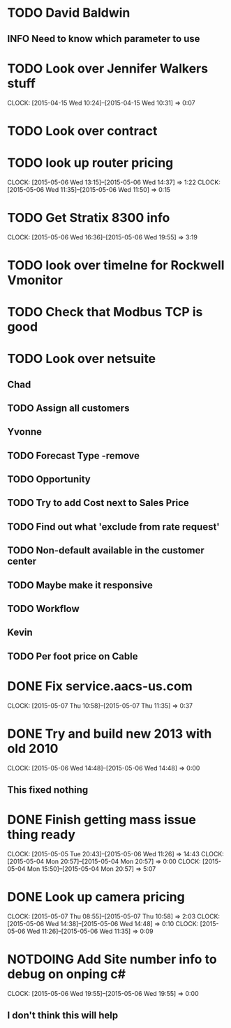 
* TODO David Baldwin
** INFO Need to know which parameter to use  
* TODO Look over Jennifer Walkers stuff
  CLOCK: [2015-04-15 Wed 10:24]--[2015-04-15 Wed 10:31] =>  0:07
   
* TODO Look over contract 
* TODO look up router pricing 
  CLOCK: [2015-05-06 Wed 13:15]--[2015-05-06 Wed 14:37] =>  1:22
  CLOCK: [2015-05-06 Wed 11:35]--[2015-05-06 Wed 11:50] =>  0:15
* TODO Get Stratix 8300 info
  CLOCK: [2015-05-06 Wed 16:36]--[2015-05-06 Wed 19:55] =>  3:19

* TODO look over timelne for Rockwell Vmonitor
* TODO Check that Modbus TCP is good
* TODO Look over netsuite

** Chad
** TODO Assign all customers


** Yvonne

** TODO Forecast Type -remove

** TODO Opportunity 

** TODO Try to add Cost next to Sales Price

** TODO Find out what 'exclude from rate request'

** TODO Non-default available in the customer center

** TODO Maybe make it responsive

** TODO Workflow

   
** Kevin

** TODO Per foot price on Cable
* DONE Fix service.aacs-us.com
  CLOCK: [2015-05-07 Thu 10:58]--[2015-05-07 Thu 11:35] =>  0:37
* DONE Try and build new 2013 with old 2010
  CLOCK: [2015-05-06 Wed 14:48]--[2015-05-06 Wed 14:48] =>  0:00
** This fixed nothing  
* DONE Finish getting mass issue thing ready
  CLOCK: [2015-05-05 Tue 20:43]--[2015-05-06 Wed 11:26] => 14:43
  CLOCK: [2015-05-04 Mon 20:57]--[2015-05-04 Mon 20:57] =>  0:00
  CLOCK: [2015-05-04 Mon 15:50]--[2015-05-04 Mon 20:57] =>  5:07
* DONE Look up camera pricing 
  CLOCK: [2015-05-07 Thu 08:55]--[2015-05-07 Thu 10:58] =>  2:03
  CLOCK: [2015-05-06 Wed 14:38]--[2015-05-06 Wed 14:48] =>  0:10
  CLOCK: [2015-05-06 Wed 11:26]--[2015-05-06 Wed 11:35] =>  0:09

* NOTDOING Add Site number info to debug on onping c#
  CLOCK: [2015-05-06 Wed 19:55]--[2015-05-06 Wed 19:55] =>  0:00

** I don't think this will help  

